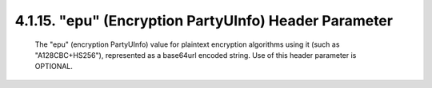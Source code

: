 .. _jwe.epu:

4.1.15. "epu" (Encryption PartyUInfo) Header Parameter
^^^^^^^^^^^^^^^^^^^^^^^^^^^^^^^^^^^^^^^^^^^^^^^^^^^^^^^^^^^^^^^^^^^^^^^^^^^


   The "epu" (encryption PartyUInfo) value for plaintext encryption
   algorithms using it (such as "A128CBC+HS256"), represented as a
   base64url encoded string.  Use of this header parameter is OPTIONAL.

